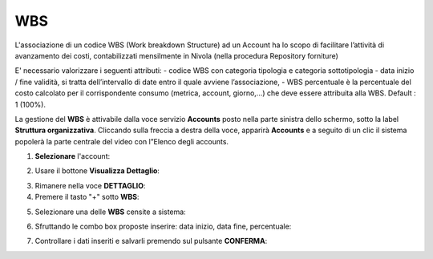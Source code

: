 .. _Associazione_Listino_Account:

**WBS**
******************************

L'associazione di un codice WBS (Work breakdown Structure) ad un Account ha lo scopo di facilitare l’attività di avanzamento dei costi, 
contabilizzati mensilmente in Nivola (nella procedura Repository forniture)

E' necessario valorizzare i seguenti attributi:
- codice WBS con categoria tipologia e categoria sottotipologia
- data inizio / fine validità, si tratta dell’intervallo di date entro il quale avviene l’associazione,
- WBS percentuale è la percentuale del costo calcolato per il corrispondente consumo (metrica, account, giorno,...) che deve essere 
attribuita alla WBS. Default : 1 (100%).

La gestione del **WBS** è attivabile dalla voce servizio **Accounts** posto nella parte sinistra dello schermo, sotto la label **Struttura organizzativa**. 
Cliccando sulla freccia a destra della voce, apparirà **Accounts** e a seguito di un clic il sistema popolerà la parte centrale del video con l”Elenco degli accounts.

.. image:: img/42.0_Elenco_Accounts.png

1. **Selezionare** l'account:

.. image:: img/42.0_Account_selezionato.png

2. Usare il bottone **Visualizza Dettaglio**:

.. image:: img/Pulsante_visualizza_dettagli.png

3. Rimanere nella voce **DETTAGLIO**:

4. Premere il tasto "+" sotto **WBS**:

.. image:: img/Add_VM.png

5. Selezionare una delle **WBS** censite a sistema:

.. image:: img/43.0_Elenco_WBS.png

6. Sfruttando le combo box proposte inserire: data inizio, data fine, percentuale:

.. image:: img/43.0_Date_Perc_WBS.bmp

7. Controllare i dati inseriti e salvarli premendo sul pulsante **CONFERMA**:

.. image:: img/43.0_Conferma.png